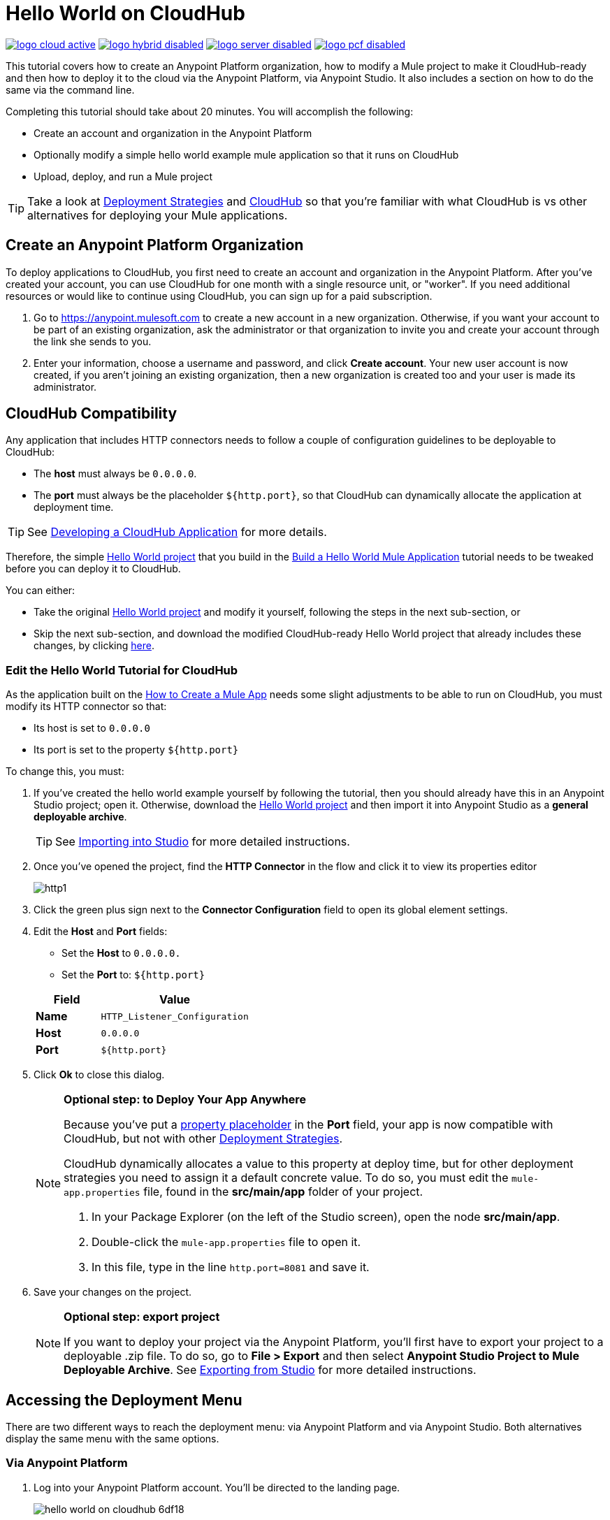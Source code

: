 = Hello World on CloudHub
:keywords: cloudhub, tutorial, connectors, arm, runtime manager

image:logo-cloud-active.png[link="/runtime-manager/deployment-strategies", title="CloudHub"]
image:logo-hybrid-disabled.png[link="/runtime-manager/deployment-strategies", title="Hybrid Deployment"]
image:logo-server-disabled.png[link="/runtime-manager/deployment-strategies", title="Anypoint Platform On-Premises"]
image:logo-pcf-disabled.png[link="/runtime-manager/deployment-strategies", title="Pivotal Cloud Foundry"]

This tutorial covers how to create an Anypoint Platform organization, how to modify a Mule project to make it CloudHub-ready and then how to deploy it to the cloud via the Anypoint Platform, via Anypoint Studio. It also includes a section on how to do the same via the command line.


Completing this tutorial should take about 20 minutes. You will accomplish the following:

* Create an account and organization in the Anypoint Platform
* Optionally modify a simple hello world example mule application so that it runs on CloudHub
* Upload, deploy, and run a Mule project

[TIP]
Take a look at link:/runtime-manager/deployment-strategies[Deployment Strategies] and link:/runtime-manager/cloudhub[CloudHub] so that you're familiar with what CloudHub is vs other alternatives for deploying your Mule applications.

== Create an Anypoint Platform Organization

To deploy applications to CloudHub, you first need to create an account and organization in the Anypoint Platform. After you've created your account, you can use CloudHub for one month with a single resource unit, or "worker". If you need additional resources or would like to continue using CloudHub, you can sign up for a paid subscription.


. Go to link:https://anypoint.mulesoft.com[https://anypoint.mulesoft.com] to create a new account in a new organization. Otherwise, if you want your account to be part of an existing organization, ask the administrator or that organization to invite you and create your account through the link she sends to you.
. Enter your information, choose a username and password, and click *Create account*. Your new user account is now created, if you aren't joining an existing organization, then a new organization is created too and your user is made its administrator.


== CloudHub Compatibility

Any application that includes HTTP connectors needs to follow a couple of configuration guidelines to be deployable to CloudHub:

* The *host* must always be `0.0.0.0`.
* The *port* must always be the placeholder `${http.port}`, so that CloudHub can dynamically allocate the application at deployment time.

[TIP]
See link:/runtime-manager/developing-a-cloudhub-application[Developing a CloudHub Application] for more details.

Therefore, the simple link:_attachments/basic-tutorial.zip[Hello World project] that you build in the link:/getting-started/build-a-hello-world-application[Build a Hello World Mule Application] tutorial needs to be tweaked before you can deploy it to CloudHub.

You can either:

* Take the original link:_attachments/basic-tutorial.zip[Hello World project] and modify it yourself, following the steps in the next sub-section, or
* Skip the next sub-section, and download the modified CloudHub-ready Hello World project that already includes these changes, by clicking link:_attachments/basic-tutorial-cloudhub.zip[here].

=== Edit the Hello World Tutorial for CloudHub

As the application built on the link:/getting-started/build-a-hello-world-application[How to Create a Mule App] needs some slight adjustments to be able to run on CloudHub, you must modify its HTTP connector so that:

* Its host is set to `0.0.0.0`
* Its port is set to the property `${http.port}`

To change this, you must:

. If you've created the hello world example yourself by following the tutorial, then you should already have this in an Anypoint Studio project; open it. Otherwise, download the link:_attachments/basic-tutorial.zip[Hello World project] and then import it into Anypoint Studio as a *general deployable archive*.

+
[TIP]
See link:/anypoint-studio/v/6/importing-and-exporting-in-studio#importing-projects-into-studio[Importing into Studio] for more detailed instructions.

. Once you've opened the project, find the *HTTP Connector* in the flow and click it to view its properties editor
+
image:http1.png[http1]

. Click the green plus sign next to the *Connector Configuration* field to open its global element settings.
. Edit the *Host* and *Port* fields:
** Set the *Host* to `0.0.0.0.`
** Set the *Port* to: `${http.port}`

+
[%header,cols="30a,70a"]
|===
| Field | Value
|*Name* |`HTTP_Listener_Configuration`
|*Host* |`0.0.0.0`
|*Port* |`${http.port}`
|===


. Click *Ok* to close this dialog.

+
[NOTE]
====
*Optional step: to Deploy Your App Anywhere*

Because you've put a link:/mule-user-guide/v/3.8/configuring-properties[property placeholder] in the *Port* field, your app is now compatible with CloudHub, but not with other link:d/runtime-manager/deployment-strategies[Deployment Strategies].

CloudHub dynamically allocates a value to this property at deploy time, but for other deployment strategies you need to assign it a default concrete value. To do so, you must edit the `mule-app.properties` file, found in the *src/main/app* folder of your project.

. In your Package Explorer (on the left of the Studio screen), open the node *src/main/app*.
. Double-click the `mule-app.properties` file to open it.
. In this file, type in the line `http.port=8081` and save it.
====

. Save your changes on the project.

+
[NOTE]
====
*Optional step: export project*

If you want to deploy your project via the Anypoint Platform, you'll first have to export your project to a deployable .zip file. To do so, go to *File > Export* and then select *Anypoint Studio Project to Mule Deployable Archive*. See link:/anypoint-studio/v/6/importing-and-exporting-in-studio#exporting-projects-from-studio[Exporting from Studio] for more detailed instructions.
====

== Accessing the Deployment Menu

There are two different ways to reach the deployment menu: via Anypoint Platform and via Anypoint Studio. Both alternatives display the same menu with the same options.


=== Via Anypoint Platform

. Log into your Anypoint Platform account. You'll be directed to the landing page.

+
image:hello-world-on-cloudhub-6df18.png[]

. Click the *Runtime Manager* link to reach the Runtime Manager dashboard.

. On the *Aplications tab* (selected by default), Click *Deploy application*.
+
image:hello-world-on-cloudhub-45c14.png[]

+
This opens the deployment menu, see <<Deploying Your Project>>.


=== Via Anypoint Studio

. Right-click on the project node, `basic_tutorial` in the Package Explorer, and then select *CloudHub* > *Deploy to Anypoint Platform > Cloud*.
+
image:deploy+to+cloudhub.png[deploy+to+cloudhub]
+
. If this is your first time deploying in this way, a popup menu asks you to provide your login credentials for the Anypoint Platform. Studio stores your credentials and uses them automatically the next time you deploy to CloudHub.
+
[TIP]
You can manage these credentials through the Studio *Preferences* menu, in *Anypoint Studio* > *Authentication*.
+
This opens the deployment menu, see <<Deploying Your Project>>.


== Deploying Your Project

. Choose a unique domain under which to deploy the application, for example *helloworld*.
+
The domain name can be up to 42 characters. A green confirmation check mark is displayed.
. Select a *Mule Version* and environment, such as PRODUCTION, or accept the defaults.
. Change the Mule *Runtime* value to *3.7.0* or newer.
. Click *Deploy Application*.
+
image:studio+to+cloudhub2-1.png[studio+to+cloudhub2-1]
+
. Anypoint Studio packages, uploads, and deploys your application to CloudHub.

[TIP]
For more details about the different deployment options, see link:/runtime-manager/deploying-to-cloudhub[Deploying to CloudHub].

== Running Your App


Once the deployment is complete (which could take a few minutes), browse to the URL of *_yourdomain_.cloudhub.io*. In this example, it's `helloworldtest.cloudhub.io`. You should see the text "Hello World!"; recall the application sets the payload to that string and returns this as the response via the HTTP connector.

image:CH_HelloWorld_displayed-1.png[CH_HelloWorld_displayed-1]

[TIP]
Visit link:https://anypoint.mulesoft.com/[https://anypoint.mulesoft.com] to manage your application through the Runtime Manager, access its dashboard, view logs and alerts, and more.

You have now successfully deployed a Mule application to your new Anypoint Platform account!



== Deploying via the Command Line

This section explains how to perform the same actions as shown above, but all via the CloudHub CLI (Command Line Utility).

Before starting, make sure you link:https://www.mulesoft.com/platform/saas/cloudhub-ipaas-cloud-based-integration[enable CloudHub access] on your Anypoint Platform account.

[TIP]
You can see a reference to a full list of CLI commands for Anypoint Platform link:/runtime-manager/anypoint-platform-cli[here]

. If you've built or <<modified, Edit the Hello World Tutorial for CloudHub>> the project in Anypoint Studio, export it as a Mule deployable archive `.zip` (see link:/anypoint-studio/v/6/importing-and-exporting-in-studio[Exporting Projects from Studio]). You can also download a CloudHub-compatible version from * Skip the next sub-section, and download the modified CloudHub-ready Hello World project that already includes these changes, by clicking link:_attachments/basic-tutorial-cloudhub.zip[here].

. If you do not already have access to the Anypoint-CLI command line tool, follow the brief link:/runtime-manager/anypoint-platform-cli#installation[Anypoint Platform CLI installation instructions].
. Log into your Anypoint Platform account from the command line, providing your username: `anypoint-cli --username="user"`. Next you enter your password.
. Use the `runtime-mgr application deploy` command providing the *name* of the app and the *location* of the deployable archive (`.zip`) file on your file system, for example:
+
----
runtime-mgr application deploy helloworldtest /Users/exported-app-folder/hello-world.zip
----
+
. If there are no issues with the name, location or any optional parameters provided, you should see a table like this:
+
----
Deploying helloworldtest ...
┌──────────────────────────────┬─────────────────────────────────────────────────────────┐
│ Domain                       │ helloworldtest.cloudhub.io                              │
├──────────────────────────────┼─────────────────────────────────────────────────────────┤
│ Status                       │ UNDEPLOYED                                              │
├──────────────────────────────┼─────────────────────────────────────────────────────────┤
│ Updated                      │ a few seconds ago                                       │
├──────────────────────────────┼─────────────────────────────────────────────────────────┤
│ Runtime                      │ 3.8.2                                                   │
├──────────────────────────────┼─────────────────────────────────────────────────────────┤
│ File name                    │ hello-world.zip                                         │
├──────────────────────────────┼─────────────────────────────────────────────────────────┤
│ Persistent queues            │ false                                                   │
├──────────────────────────────┼─────────────────────────────────────────────────────────┤
│ Persistent queues encrypted  │ false                                                   │
├──────────────────────────────┼─────────────────────────────────────────────────────────┤
│ Static IPs enabled           │ false                                                   │
├──────────────────────────────┼─────────────────────────────────────────────────────────┤
│ Monitoring                   │ Enabled. Will auto restart when not responding          │
├──────────────────────────────┼─────────────────────────────────────────────────────────┤
│ Workers                      │ 1 vCore * 1                                             │
----

+
Congratulations, your app is now deployed on CloudHub!

=== Interacting via the CLI

The steps below explain how to interact with an app that you already deployed via the Command Line Utility.

. On a browser, enter the domain of your deployed app, which you can find in the response to your deploy command. In this example, that would be `helloworldtest.cloudhub.io`. Your browser should display the text "Hello World!"; recall that the application sets the payload to that string and then returns it as the response via the HTTP connector.
. To stop the app, on the command line type `runtime-mgr application stop <app-name>`.
. You can exit the command line tool by hitting `ctrl + c` twice.

For more information on this or other commands see link:/runtime-manager/anypoint-platform-cli[Anypoint Platform CLI].

[TIP]
Applications that have been deployed via the command line are visible in the link:/runtime-manager/managing-deployed-applications[Runtime Manager console] just like any other application. You can manage the app from there too.



== See Also

* link:/runtime-manager/deploying-to-cloudhub[Deploy to CloudHub]
* Learn the link:/anypoint-studio/v/6/[Anypoint Studio Essentials].
* link:/runtime-manager/developing-a-cloudhub-application[Developing a CloudHub Application]
* link:/runtime-manager/deployment-strategies[Deployment Strategies]
* link:/runtime-manager/managing-deployed-applications[Managing Deployed Applications]
* link:/runtime-manager/managing-cloudhub-applications[Managing CloudHub Applications]
* Read more about what link:/runtime-manager/cloudhub[CloudHub] is and what features it has
* link:/runtime-manager/cloudhub-architecture[CloudHub architecture]
* link:/runtime-manager/monitoring[Monitoring Applications]
* link:/runtime-manager/cloudhub-fabric[CloudHub Fabric]
* link:/runtime-manager/managing-queues[Managing Queues]
* link:/runtime-manager/managing-schedules[Managing Schedules]
* link:/runtime-manager/managing-application-data-with-object-stores[Managing Application Data with Object Stores]
* link:/runtime-manager/anypoint-platform-cli[Command Line Tools]
* link:/runtime-manager/secure-application-properties[Secure Application Properties]
* link:/runtime-manager/virtual-private-cloud[Virtual Private Cloud]
* link:/runtime-manager/penetration-testing-policies[Penetration Testing Policies]
